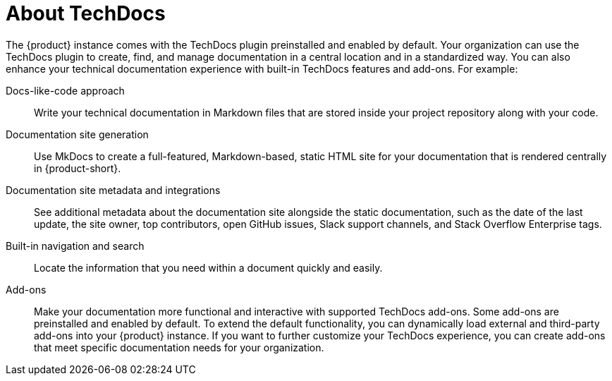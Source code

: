 :_mod-docs-content-type: CONCEPT

[id="about-techdocs_{context}"]
= About TechDocs

The {product} instance comes with the TechDocs plugin preinstalled and enabled by default. Your organization can use the TechDocs plugin to create, find, and manage documentation in a central location and in a standardized way. You can also enhance your technical documentation experience with built-in TechDocs features and add-ons. For example:

Docs-like-code approach::
Write your technical documentation in Markdown files that are stored inside your project repository along with your code.

Documentation site generation::
Use MkDocs to create a full-featured, Markdown-based, static HTML site for your documentation that is rendered centrally in {product-short}.

Documentation site metadata and integrations::
See additional metadata about the documentation site alongside the static documentation, such as the date of the last update, the site owner, top contributors, open GitHub issues, Slack support channels, and Stack Overflow Enterprise tags.

Built-in navigation and search::
Locate the information that you need within a document quickly and easily.

Add-ons::
Make your documentation more functional and interactive with supported TechDocs add-ons. Some add-ons are preinstalled and enabled by default. To extend the default functionality, you can dynamically load external and third-party add-ons into your {product} instance. If you want to further customize your TechDocs experience, you can create add-ons that meet specific documentation needs for your organization.
